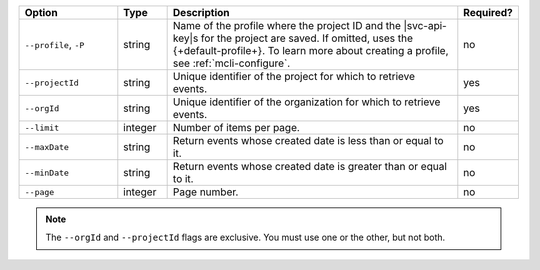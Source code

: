 .. list-table::
   :header-rows: 1
   :widths: 20 10 60 10

   * - Option 
     - Type 
     - Description 
     - Required? 

   * - ``--profile``, ``-P``
     - string
     - Name of the profile where the project ID and the |svc-api-key|\s 
       for the project are saved. If omitted, uses the {+default-profile+}. 
       To learn more about creating a profile, see :ref:`mcli-configure`.
     - no

   * - ``--projectId``
     - string
     - Unique identifier of the project for which to retrieve events.
     - yes

   * - ``--orgId``
     - string
     - Unique identifier of the organization for which to retrieve events.
     - yes

   * - ``--limit``
     - integer
     - Number of items per page.
     - no

   * - ``--maxDate``
     - string
     - Return events whose created date is less than or equal to it.
     - no

   * - ``--minDate``
     - string
     - Return events whose created date is greater than or equal to it.
     - no

   * - ``--page``
     - integer
     - Page number.
     - no

.. note::

   The ``--orgId`` and ``--projectId`` flags are exclusive. You must use one or
   the other, but not both.

